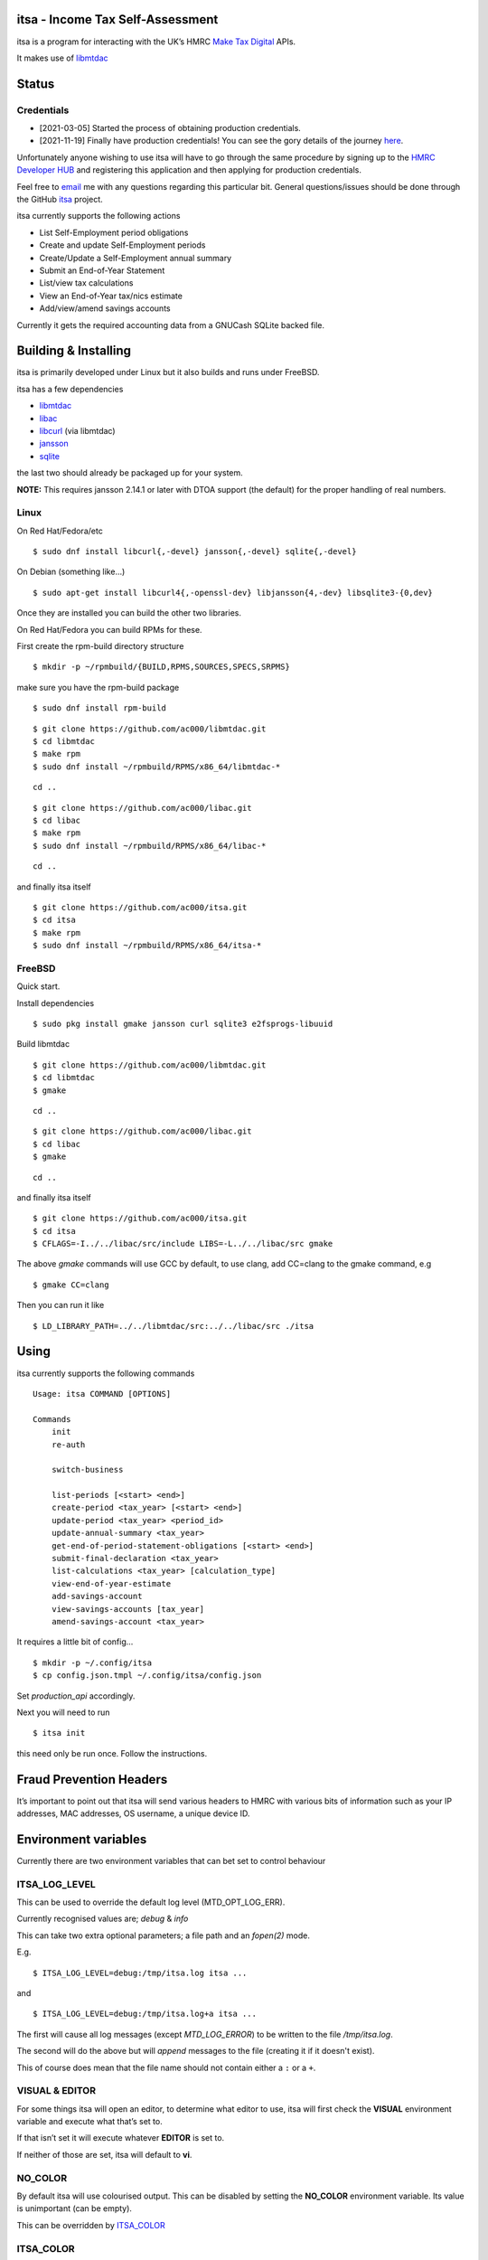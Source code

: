 itsa - Income Tax Self-Assessment
=================================

|Builds| |FreeBSD Build Status| |CodeQL|

itsa is a program for interacting with the UK’s HMRC `Make Tax
Digital <https://developer.service.hmrc.gov.uk/api-documentation>`__
APIs.

It makes use of `libmtdac <https://github.com/ac000/libmtdac>`__

Status
======

Credentials
~~~~~~~~~~~

-  [2021-03-05] Started the process of obtaining production credentials.
-  [2021-11-19] Finally have production credentials! You can see the
   gory details of the journey
   `here <https://github.com/ac000/libmtdac/discussions/18>`__.

Unfortunately anyone wishing to use itsa will have to go through the
same procedure by signing up to the `HMRC Developer
HUB <https://developer.service.hmrc.gov.uk/api-documentation>`__ and
registering this application and then applying for production
credentials.

Feel free to
`email <mailto:Andrew%20Clayton%20%3Cac@sigsegv.uk%3E>`__ me with
any questions regarding this particular bit. General questions/issues
should be done through the GitHub
`itsa <https://github.com/ac000/itsa>`__ project.

itsa currently supports the following actions

-  List Self-Employment period obligations
-  Create and update Self-Employment periods
-  Create/Update a Self-Employment annual summary
-  Submit an End-of-Year Statement
-  List/view tax calculations
-  View an End-of-Year tax/nics estimate
-  Add/view/amend savings accounts

Currently it gets the required accounting data from a GNUCash SQLite
backed file.

Building & Installing
=====================

itsa is primarily developed under Linux but it also builds and runs
under FreeBSD.

itsa has a few dependencies

-  `libmtdac <https://github.com/ac000/libmtdac>`__
-  `libac <https://github.com/ac000/libac>`__
-  `libcurl <https://curl.se/libcurl/>`__ (via libmtdac)
-  `jansson <https://digip.org/jansson/>`__
-  `sqlite <https://www.sqlite.org/index.html>`__

the last two should already be packaged up for your system.

**NOTE:** This requires jansson 2.14.1 or later with DTOA support (the
default) for the proper handling of real numbers.

Linux
~~~~~

On Red Hat/Fedora/etc

::

   $ sudo dnf install libcurl{,-devel} jansson{,-devel} sqlite{,-devel}

On Debian (something like…)

::

   $ sudo apt-get install libcurl4{,-openssl-dev} libjansson{4,-dev} libsqlite3-{0,dev}

Once they are installed you can build the other two libraries.

On Red Hat/Fedora you can build RPMs for these.

First create the rpm-build directory structure

::

   $ mkdir -p ~/rpmbuild/{BUILD,RPMS,SOURCES,SPECS,SRPMS}

make sure you have the rpm-build package

::

   $ sudo dnf install rpm-build

::

   $ git clone https://github.com/ac000/libmtdac.git
   $ cd libmtdac
   $ make rpm
   $ sudo dnf install ~/rpmbuild/RPMS/x86_64/libmtdac-*

::

   cd ..

::

   $ git clone https://github.com/ac000/libac.git
   $ cd libac
   $ make rpm
   $ sudo dnf install ~/rpmbuild/RPMS/x86_64/libac-*

::

   cd ..

and finally itsa itself

::

   $ git clone https://github.com/ac000/itsa.git
   $ cd itsa
   $ make rpm
   $ sudo dnf install ~/rpmbuild/RPMS/x86_64/itsa-*

FreeBSD
~~~~~~~

Quick start.

Install dependencies

::

   $ sudo pkg install gmake jansson curl sqlite3 e2fsprogs-libuuid

Build libmtdac

::

   $ git clone https://github.com/ac000/libmtdac.git
   $ cd libmtdac
   $ gmake

::

   cd ..

::

   $ git clone https://github.com/ac000/libac.git
   $ cd libac
   $ gmake

::

   cd ..

and finally itsa itself

::

   $ git clone https://github.com/ac000/itsa.git
   $ cd itsa
   $ CFLAGS=-I../../libac/src/include LIBS=-L../../libac/src gmake

The above *gmake* commands will use GCC by default, to use clang, add
CC=clang to the gmake command, e.g

::

   $ gmake CC=clang

Then you can run it like

::

   $ LD_LIBRARY_PATH=../../libmtdac/src:../../libac/src ./itsa

Using
=====

itsa currently supports the following commands

::

   Usage: itsa COMMAND [OPTIONS]

   Commands
       init
       re-auth

       switch-business

       list-periods [<start> <end>]
       create-period <tax_year> [<start> <end>]
       update-period <tax_year> <period_id>
       update-annual-summary <tax_year>
       get-end-of-period-statement-obligations [<start> <end>]
       submit-final-declaration <tax_year>
       list-calculations <tax_year> [calculation_type]
       view-end-of-year-estimate
       add-savings-account
       view-savings-accounts [tax_year]
       amend-savings-account <tax_year>

It requires a little bit of config…

::

   $ mkdir -p ~/.config/itsa
   $ cp config.json.tmpl ~/.config/itsa/config.json

Set *production_api* accordingly.

Next you will need to run

::

   $ itsa init

this need only be run once. Follow the instructions.

Fraud Prevention Headers
========================

It’s important to point out that itsa will send various headers to HMRC
with various bits of information such as your IP addresses, MAC
addresses, OS username, a unique device ID.

Environment variables
=====================

Currently there are two environment variables that can bet set to
control behaviour

ITSA_LOG_LEVEL
~~~~~~~~~~~~~~

This can be used to override the default log level (MTD_OPT_LOG_ERR).

Currently recognised values are; *debug* & *info*

This can take two extra optional parameters; a file path and an *fopen(2)*
mode.

E.g.

::

    $ ITSA_LOG_LEVEL=debug:/tmp/itsa.log itsa ...

and

::

    $ ITSA_LOG_LEVEL=debug:/tmp/itsa.log+a itsa ...

The first will cause all log messages (except *MTD_LOG_ERROR*) to be written
to the file */tmp/itsa.log*.

The second will do the above but will *append* messages to the file (creating
it if it doesn't exist).

This of course does mean that the file name should not contain either a
``:`` or a ``+``.

VISUAL & EDITOR
~~~~~~~~~~~~~~~

For some things itsa will open an editor, to determine what editor to
use, itsa will first check the **VISUAL** environment variable and
execute what that’s set to.

If that isn’t set it will execute whatever **EDITOR** is set to.

If neither of those are set, itsa will default to **vi**.

NO_COLOR
~~~~~~~~

By default itsa will use colourised output. This can be disabled by
setting the **NO_COLOR** environment variable. Its value is unimportant
(can be empty).

This can be overridden by `ITSA_COLOR <#itsa_color>`__

ITSA_COLOR
~~~~~~~~~~

By default, itsa will use colourised output. If the above *NO_COLOR*
environment variable is set then it won’t.

*ITSA_COLOR* can be used to either force the colourised output on or off
(regardless of the setting of *NO_COLOR*).

It can be set to either *yes/true* or *no/false*

ITSA_GOV_TEST_SCENARIO
~~~~~~~~~~~~~~~~~~~~~~

This can be used to pass Gov-Test-Scenario headers to API calls for
testing, e.g.

::

   $ ITSA_GOV_TEST_SCENARIO="Gov-Test-Scenario: STATEFUL" ./itsa ...

License
=======

itsa is licensed under the GNU General Public License (GPL) version 2

See *COPYING* in the repository root for details.

Contributing
============

See `CodingStyle.rst </CodingStyle.rst>`__ &
`Contributing.rst </Contributing.rst>`__

Andrew Clayton <ac@sigsegv.uk>

.. |Builds| image:: https://github.com/ac000/itsa/actions/workflows/build_tests.yaml/badge.svg
   :target: https://github.com/ac000/itsa/actions/workflows/build_tests.yaml
.. |FreeBSD Build Status| image:: https://api.cirrus-ci.com/github/ac000/itsa.svg
   :target: https://cirrus-ci.com/github/ac000/itsa
.. |CodeQL| image:: https://github.com/ac000/itsa/workflows/CodeQL/badge.svg
   :target: https://github.com/ac000/itsa/actions?query=workflow:CodeQL
